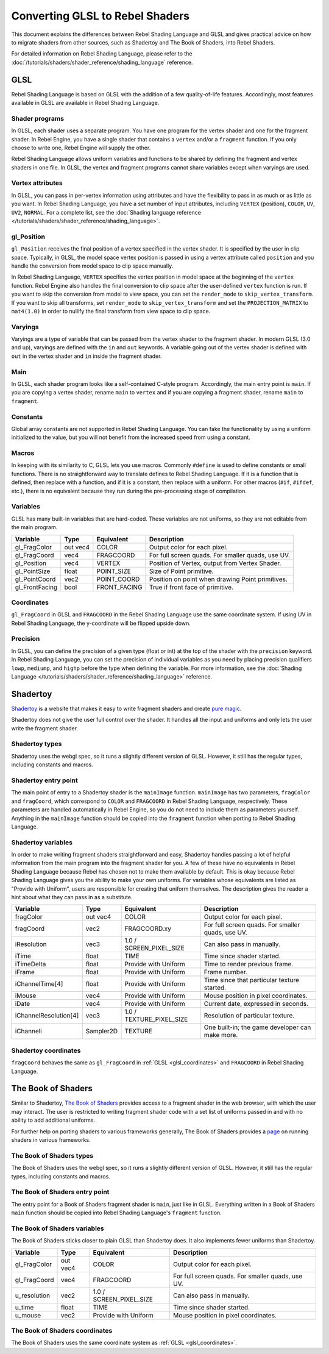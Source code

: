 .. _doc_converting_glsl_to_rebel_shaders:

Converting GLSL to Rebel Shaders
================================

This document explains the differences between Rebel Shading Language and GLSL
and gives practical advice on how to migrate shaders from other sources, such as
Shadertoy and The Book of Shaders, into Rebel Shaders.

For detailed information on Rebel Shading Language, please refer to the
:doc:`/tutorials/shaders/shader_reference/shading_language` reference.

GLSL
----

Rebel Shading Language is based on GLSL with the addition of a few
quality-of-life features. Accordingly, most features available in GLSL are
available in Rebel Shading Language.

Shader programs
^^^^^^^^^^^^^^^

In GLSL, each shader uses a separate program. You have one program for the
vertex shader and one for the fragment shader. In Rebel Engine, you have a single
shader that contains a ``vertex`` and/or a ``fragment`` function. If you only
choose to write one, Rebel Engine will supply the other.

Rebel Shading Language allows uniform variables and functions to be shared by defining the
fragment and vertex shaders in one file. In GLSL, the vertex and fragment
programs cannot share variables except when varyings are used.

Vertex attributes
^^^^^^^^^^^^^^^^^

In GLSL, you can pass in per-vertex information using attributes and have the
flexibility to pass in as much or as little as you want. In Rebel Shading Language, you have a
set number of input attributes, including ``VERTEX`` (position), ``COLOR``,
``UV``, ``UV2``, ``NORMAL``. For a complete list, see the :doc:`Shading language
reference </tutorials/shaders/shader_reference/shading_language>`.

gl_Position
^^^^^^^^^^^

``gl_Position`` receives the final position of a vertex specified in the vertex
shader. It is specified by the user in clip space. Typically, in GLSL, the model
space vertex position is passed in using a vertex attribute called ``position``
and you handle the conversion from model space to clip space manually.

In Rebel Shading Language, ``VERTEX`` specifies the vertex position in model space at the
beginning of the ``vertex`` function. Rebel Engine also handles the final conversion to
clip space after the user-defined ``vertex`` function is run. If you want to
skip the conversion from model to view space, you can set the ``render_mode`` to
``skip_vertex_transform``. If you want to skip all transforms, set
``render_mode`` to ``skip_vertex_transform`` and set the ``PROJECTION_MATRIX``
to ``mat4(1.0)`` in order to nullify the final transform from view space to clip
space.

Varyings
^^^^^^^^

Varyings are a type of variable that can be passed from the vertex shader to the
fragment shader. In modern GLSL (3.0 and up), varyings are defined with the
``in`` and ``out`` keywords. A variable going out of the vertex shader is
defined with ``out`` in the vertex shader and ``in`` inside the fragment shader.

Main
^^^^

In GLSL, each shader program looks like a self-contained C-style program.
Accordingly, the main entry point is ``main``. If you are copying a vertex
shader, rename ``main`` to ``vertex`` and if you are copying a fragment shader,
rename ``main`` to ``fragment``.

Constants
^^^^^^^^^

Global array constants are not supported in Rebel Shading Language. You can fake the functionality by using a uniform
initialized to the value, but you will not benefit from the increased speed from using a constant.

Macros
^^^^^^

In keeping with its similarity to C, GLSL lets you use macros. Commonly
``#define`` is used to define constants or small functions. There is no
straightforward way to translate defines to Rebel Shading Language. If it is a
function that is defined, then replace with a function, and if it is a constant,
then replace with a uniform. For other macros (``#if``, ``#ifdef``, etc.), there
is no equivalent because they run during the pre-processing stage of
compilation.

Variables
^^^^^^^^^

GLSL has many built-in variables that are hard-coded. These variables are not
uniforms, so they are not editable from the main program.

+---------------------+---------+------------------------+-----------------------------------------------------+
|Variable             |Type     |Equivalent              |Description                                          |
+=====================+=========+========================+=====================================================+
|gl_FragColor         |out vec4 |COLOR                   |Output color for each pixel.                         |
+---------------------+---------+------------------------+-----------------------------------------------------+
|gl_FragCoord         |vec4     |FRAGCOORD               |For full screen quads. For smaller quads, use UV.    |
+---------------------+---------+------------------------+-----------------------------------------------------+
|gl_Position          |vec4     |VERTEX                  |Position of Vertex, output from Vertex Shader.       |
+---------------------+---------+------------------------+-----------------------------------------------------+
|gl_PointSize         |float    |POINT_SIZE              |Size of Point primitive.                             |
+---------------------+---------+------------------------+-----------------------------------------------------+
|gl_PointCoord        |vec2     |POINT_COORD             |Position on point when drawing Point primitives.     |
+---------------------+---------+------------------------+-----------------------------------------------------+
|gl_FrontFacing       |bool     |FRONT_FACING            |True if front face of primitive.                     |
+---------------------+---------+------------------------+-----------------------------------------------------+

.. _glsl_coordinates:

Coordinates
^^^^^^^^^^^

``gl_FragCoord`` in GLSL and ``FRAGCOORD`` in the Rebel Shading Language use the
same coordinate system. If using UV in Rebel Shading Language, the y-coordinate will be flipped
upside down.

Precision
^^^^^^^^^

In GLSL, you can define the precision of a given type (float or int) at the top
of the shader with the ``precision`` keyword. In Rebel Shading Language, you can set the
precision of individual variables as you need by placing precision qualifiers
``lowp``, ``mediump``, and ``highp`` before the type when defining the variable.
For more information, see the :doc:`Shading Language </tutorials/shaders/shader_reference/shading_language>`
reference.

Shadertoy
---------

`Shadertoy <https://www.shadertoy.com/results?query=&sort=popular&from=10&num=4>`_
is a website that makes it easy to write fragment shaders and
create `pure magic <https://www.shadertoy.com/view/4tjGRh>`_.

Shadertoy does not give the user full control over the shader. It handles all
the input and uniforms and only lets the user write the fragment shader.

Shadertoy types
^^^^^^^^^^^^^^^

Shadertoy uses the webgl spec, so it runs a slightly different version of GLSL.
However, it still has the regular types, including constants and macros.

Shadertoy entry point
^^^^^^^^^^^^^^^^^^^^^

The main point of entry to a Shadertoy shader is the ``mainImage`` function.
``mainImage`` has two parameters, ``fragColor`` and ``fragCoord``, which
correspond to ``COLOR`` and ``FRAGCOORD`` in Rebel Shading Language, respectively. These
parameters are handled automatically in Rebel Engine, so you do not need to include
them as parameters yourself. Anything in the ``mainImage`` function should be
copied into the ``fragment`` function when porting to Rebel Shading Language.

Shadertoy variables
^^^^^^^^^^^^^^^^^^^

In order to make writing fragment shaders straightforward and easy, Shadertoy
handles passing a lot of helpful information from the main program into the
fragment shader for you. A few of these have no equivalents in Rebel Shading Language because
Rebel has chosen not to make them available by default. This is okay because
Rebel Shading Language gives you the ability to make your own uniforms. For variables whose
equivalents are listed as "Provide with Uniform", users are responsible for
creating that uniform themselves. The description gives the reader a hint about
what they can pass in as a substitute.

+---------------------+---------+------------------------+-----------------------------------------------------+
|Variable             |Type     |Equivalent              |Description                                          |
+=====================+=========+========================+=====================================================+
|fragColor            |out vec4 |COLOR                   |Output color for each pixel.                         |
+---------------------+---------+------------------------+-----------------------------------------------------+
|fragCoord            |vec2     |FRAGCOORD.xy            |For full screen quads. For smaller quads, use UV.    |
+---------------------+---------+------------------------+-----------------------------------------------------+
|iResolution          |vec3     |1.0 / SCREEN_PIXEL_SIZE |Can also pass in manually.                           |
+---------------------+---------+------------------------+-----------------------------------------------------+
|iTime                |float    |TIME                    |Time since shader started.                           |
+---------------------+---------+------------------------+-----------------------------------------------------+
|iTimeDelta           |float    |Provide with Uniform    |Time to render previous frame.                       |
+---------------------+---------+------------------------+-----------------------------------------------------+
|iFrame               |float    |Provide with Uniform    |Frame number.                                        |
+---------------------+---------+------------------------+-----------------------------------------------------+
|iChannelTime[4]      |float    |Provide with Uniform    |Time since that particular texture started.          |
+---------------------+---------+------------------------+-----------------------------------------------------+
|iMouse               |vec4     |Provide with Uniform    |Mouse position in pixel coordinates.                 |
+---------------------+---------+------------------------+-----------------------------------------------------+
|iDate                |vec4     |Provide with Uniform    |Current date, expressed in seconds.                  |
+---------------------+---------+------------------------+-----------------------------------------------------+
|iChannelResolution[4]|vec3     |1.0 / TEXTURE_PIXEL_SIZE|Resolution of particular texture.                    |
+---------------------+---------+------------------------+-----------------------------------------------------+
|iChanneli            |Sampler2D|TEXTURE                 |One built-in; the game developer can make more.      |
+---------------------+---------+------------------------+-----------------------------------------------------+

Shadertoy coordinates
^^^^^^^^^^^^^^^^^^^^^

``fragCoord`` behaves the same as ``gl_FragCoord`` in :ref:`GLSL
<glsl_coordinates>` and ``FRAGCOORD`` in Rebel Shading Language.


The Book of Shaders
-------------------

Similar to Shadertoy, `The Book of Shaders <https://thebookofshaders.com>`_
provides access to a fragment shader in the web browser, with which the user may
interact. The user is restricted to writing fragment shader code with a set list
of uniforms passed in and with no ability to add additional uniforms.

For further help on porting shaders to various frameworks generally, The Book of
Shaders provides a `page <https://thebookofshaders.com/04>`_ on running shaders
in various frameworks.

The Book of Shaders types
^^^^^^^^^^^^^^^^^^^^^^^^^

The Book of Shaders uses the webgl spec, so it runs a slightly different version
of GLSL. However, it still has the regular types, including constants and
macros.

The Book of Shaders entry point
^^^^^^^^^^^^^^^^^^^^^^^^^^^^^^^

The entry point for a Book of Shaders fragment shader is ``main``, just like in
GLSL. Everything written in a Book of Shaders ``main`` function should be copied
into Rebel Shading Language's ``fragment`` function.

The Book of Shaders variables
^^^^^^^^^^^^^^^^^^^^^^^^^^^^^

The Book of Shaders sticks closer to plain GLSL than Shadertoy does. It also
implements fewer uniforms than Shadertoy.

+---------------------+---------+------------------------+-----------------------------------------------------+
|Variable             |Type     |Equivalent              |Description                                          |
+=====================+=========+========================+=====================================================+
|gl_FragColor         |out vec4 |COLOR                   |Output color for each pixel.                         |
+---------------------+---------+------------------------+-----------------------------------------------------+
|gl_FragCoord         |vec4     |FRAGCOORD               |For full screen quads. For smaller quads, use UV.    |
+---------------------+---------+------------------------+-----------------------------------------------------+
|u_resolution         |vec2     |1.0 / SCREEN_PIXEL_SIZE |Can also pass in manually.                           |
+---------------------+---------+------------------------+-----------------------------------------------------+
|u_time               |float    |TIME                    |Time since shader started.                           |
+---------------------+---------+------------------------+-----------------------------------------------------+
|u_mouse              |vec2     |Provide with Uniform    |Mouse position in pixel coordinates.                 |
+---------------------+---------+------------------------+-----------------------------------------------------+

The Book of Shaders coordinates
^^^^^^^^^^^^^^^^^^^^^^^^^^^^^^^

The Book of Shaders uses the same coordinate system as
:ref:`GLSL <glsl_coordinates>`.
